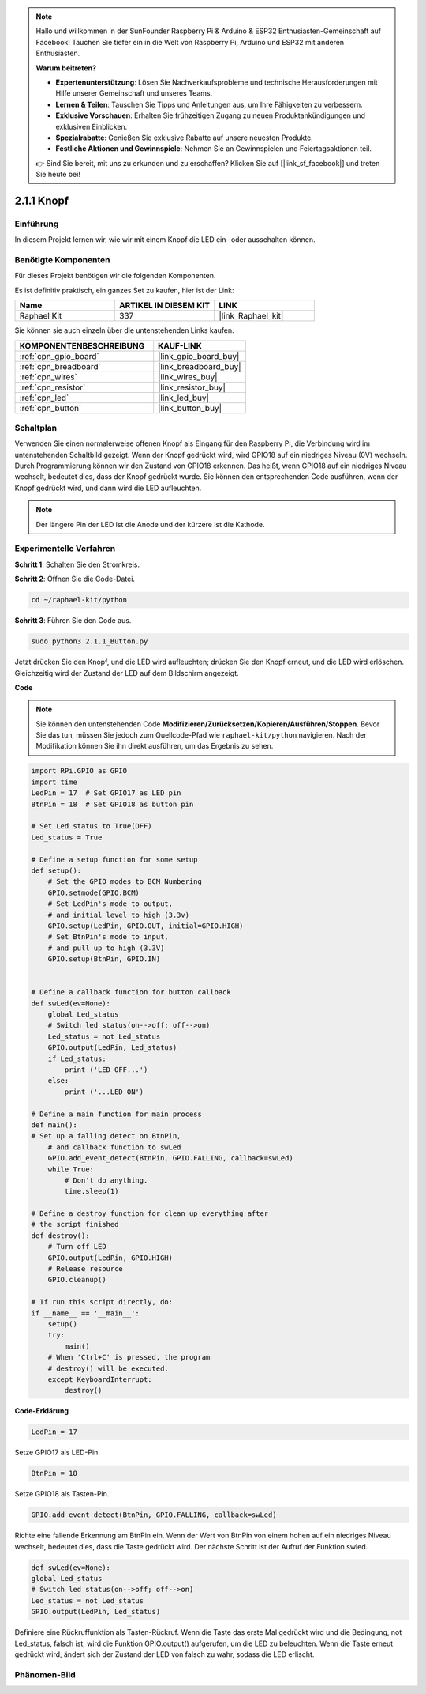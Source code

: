 .. note::

    Hallo und willkommen in der SunFounder Raspberry Pi & Arduino & ESP32 Enthusiasten-Gemeinschaft auf Facebook! Tauchen Sie tiefer ein in die Welt von Raspberry Pi, Arduino und ESP32 mit anderen Enthusiasten.

    **Warum beitreten?**

    - **Expertenunterstützung**: Lösen Sie Nachverkaufsprobleme und technische Herausforderungen mit Hilfe unserer Gemeinschaft und unseres Teams.
    - **Lernen & Teilen**: Tauschen Sie Tipps und Anleitungen aus, um Ihre Fähigkeiten zu verbessern.
    - **Exklusive Vorschauen**: Erhalten Sie frühzeitigen Zugang zu neuen Produktankündigungen und exklusiven Einblicken.
    - **Spezialrabatte**: Genießen Sie exklusive Rabatte auf unsere neuesten Produkte.
    - **Festliche Aktionen und Gewinnspiele**: Nehmen Sie an Gewinnspielen und Feiertagsaktionen teil.

    👉 Sind Sie bereit, mit uns zu erkunden und zu erschaffen? Klicken Sie auf [|link_sf_facebook|] und treten Sie heute bei!

.. _2.1.1_py:

2.1.1 Knopf
===============

Einführung
-----------------

In diesem Projekt lernen wir, wie wir mit einem Knopf die LED ein- oder ausschalten können.

Benötigte Komponenten
------------------------------

Für dieses Projekt benötigen wir die folgenden Komponenten.

.. image:: ../img/list_2.1.1_Button.png

Es ist definitiv praktisch, ein ganzes Set zu kaufen, hier ist der Link:

.. list-table::
    :widths: 20 20 20
    :header-rows: 1

    *   - Name	
        - ARTIKEL IN DIESEM KIT
        - LINK
    *   - Raphael Kit
        - 337
        - |link_Raphael_kit|

Sie können sie auch einzeln über die untenstehenden Links kaufen.

.. list-table::
    :widths: 30 20
    :header-rows: 1

    *   - KOMPONENTENBESCHREIBUNG
        - KAUF-LINK

    *   - :ref:`cpn_gpio_board`
        - |link_gpio_board_buy|
    *   - :ref:`cpn_breadboard`
        - |link_breadboard_buy|
    *   - :ref:`cpn_wires`
        - |link_wires_buy|
    *   - :ref:`cpn_resistor`
        - |link_resistor_buy|
    *   - :ref:`cpn_led`
        - |link_led_buy|
    *   - :ref:`cpn_button`
        - |link_button_buy|

Schaltplan
---------------------

Verwenden Sie einen normalerweise offenen Knopf als Eingang für den Raspberry Pi, die Verbindung wird im untenstehenden Schaltbild gezeigt. Wenn der Knopf gedrückt wird, wird GPIO18 auf ein niedriges Niveau (0V) wechseln. Durch Programmierung können wir den Zustand von GPIO18 erkennen. Das heißt, wenn GPIO18 auf ein niedriges Niveau wechselt, bedeutet dies, dass der Knopf gedrückt wurde. Sie können den entsprechenden Code ausführen, wenn der Knopf gedrückt wird, und dann wird die LED aufleuchten.

.. note::
    Der längere Pin der LED ist die Anode und der kürzere ist die Kathode.

.. image:: ../img/image302.png

.. image:: ../img/image303.png

Experimentelle Verfahren
----------------------------

**Schritt 1**: Schalten Sie den Stromkreis.

.. image:: ../img/image152.png

**Schritt 2**: Öffnen Sie die Code-Datei.

.. raw:: html

   <run></run>

.. code-block:: 

    cd ~/raphael-kit/python

**Schritt 3**: Führen Sie den Code aus.

.. raw:: html

   <run></run>

.. code-block:: 

    sudo python3 2.1.1_Button.py

Jetzt drücken Sie den Knopf, und die LED wird aufleuchten; drücken Sie den Knopf erneut, und die LED wird erlöschen. Gleichzeitig wird der Zustand der LED auf dem Bildschirm angezeigt.

**Code**

.. note::

    Sie können den untenstehenden Code **Modifizieren/Zurücksetzen/Kopieren/Ausführen/Stoppen**. Bevor Sie das tun, müssen Sie jedoch zum Quellcode-Pfad wie ``raphael-kit/python`` navigieren. Nach der Modifikation können Sie ihn direkt ausführen, um das Ergebnis zu sehen.


.. raw:: html

    <run></run>

.. code-block:: python

    import RPi.GPIO as GPIO
    import time
    LedPin = 17  # Set GPIO17 as LED pin
    BtnPin = 18  # Set GPIO18 as button pin

    # Set Led status to True(OFF)
    Led_status = True

    # Define a setup function for some setup
    def setup():
        # Set the GPIO modes to BCM Numbering
        GPIO.setmode(GPIO.BCM)
        # Set LedPin's mode to output,
        # and initial level to high (3.3v)
        GPIO.setup(LedPin, GPIO.OUT, initial=GPIO.HIGH)
        # Set BtnPin's mode to input,
        # and pull up to high (3.3V)
        GPIO.setup(BtnPin, GPIO.IN)
    

    # Define a callback function for button callback
    def swLed(ev=None):
        global Led_status
        # Switch led status(on-->off; off-->on)
        Led_status = not Led_status
        GPIO.output(LedPin, Led_status)
        if Led_status:
            print ('LED OFF...')
        else:
            print ('...LED ON')

    # Define a main function for main process
    def main():
    # Set up a falling detect on BtnPin,
        # and callback function to swLed
        GPIO.add_event_detect(BtnPin, GPIO.FALLING, callback=swLed)
        while True:
            # Don't do anything.
            time.sleep(1)

    # Define a destroy function for clean up everything after
    # the script finished
    def destroy():
        # Turn off LED
        GPIO.output(LedPin, GPIO.HIGH)
        # Release resource
        GPIO.cleanup()

    # If run this script directly, do:
    if __name__ == '__main__':
        setup()
        try:
            main()
        # When 'Ctrl+C' is pressed, the program
        # destroy() will be executed.
        except KeyboardInterrupt:
            destroy()

**Code-Erklärung**

.. code-block:: python

    LedPin = 17

Setze GPIO17 als LED-Pin.

.. code-block:: python

    BtnPin = 18

Setze GPIO18 als Tasten-Pin.

.. code-block:: python

    GPIO.add_event_detect(BtnPin, GPIO.FALLING, callback=swLed)

Richte eine fallende Erkennung am BtnPin ein. Wenn der Wert von BtnPin von einem hohen auf ein niedriges Niveau wechselt, bedeutet dies, dass die Taste gedrückt wird. Der nächste Schritt ist der Aufruf der Funktion swled.

.. code-block:: python

    def swLed(ev=None):
    global Led_status
    # Switch led status(on-->off; off-->on)
    Led_status = not Led_status
    GPIO.output(LedPin, Led_status)

Definiere eine Rückruffunktion als Tasten-Rückruf. Wenn die Taste das erste Mal gedrückt wird und die Bedingung, not Led_status, falsch ist, wird die Funktion GPIO.output() aufgerufen, um die LED zu beleuchten. Wenn die Taste erneut gedrückt wird, ändert sich der Zustand der LED von falsch zu wahr, sodass die LED erlischt.

Phänomen-Bild
--------------------

.. image:: ../img/image153.jpeg


